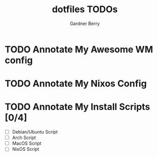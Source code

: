 #+title: dotfiles TODOs
#+description: Here is a list of TODOs for my dotfiles
#+author: Gardner Berry
#+options: toc:nil num:nil timestamp:nil

* TODO Annotate My Awesome WM config

* TODO Annotate My Nixos Config

* TODO Annotate My Install Scripts [0/4]
- [ ] Debian/Ubuntu Script
- [ ] Arch Script
- [ ] MacOS Script
- [ ] NixOS Script

* Parking Lot :noexport:
